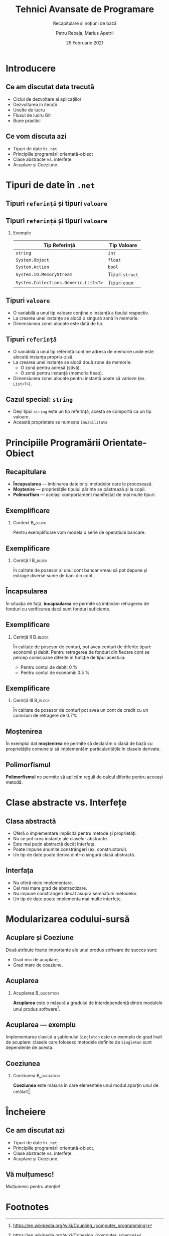 #    -*- mode: org -*-
#+title: Tehnici Avansate de Programare
#+subtitle: Recapitulare și noțiuni de bază
#+author: Petru Rebeja, Marius Apetrii
#+date: 25 Februarie 2021
#+language: ro
#+options: H:2 toc:nil \n:nil @:t ::t |:t ^:t *:t TeX:t LaTeX:t
#+latex_class: beamer
#+columns: %45ITEM %10BEAMER_env(Env) %10BEAMER_act(Act) %4BEAMER_col(Col) %8BEAMER_opt(Opt)
#+beamer_theme: metropolis
#+beamer_color_theme:
#+beamer_font_theme:
#+beamer_inner_theme:
#+beamer_outer_theme:
#+beamer_header: \institute[UAIC]{Facultatea de Matematică\\Universitatea Alexandru Ioan Cuza, Iași}
* Introducere
** Ce am discutat data trecută
   \pause
   - Ciclul de dezvoltare al aplicațiilor
   - Dezvoltarea în iterații
   - Unelte de lucru
   - Fluxul de lucru Git
   - Bune practici
** Ce vom discuta azi
    - Tipuri de date în =.net=
    - Principiile programării orientată-obiect
    - Clase abstracte vs. interfețe.
    - Acuplare și Coeziune.
* Tipuri de date în =.net=
** Tipuri =referință= și tipuri =valoare=
   #+begin_src dot :exports results :file ./img/netcore-types.png
     digraph types{
	     graph[dpi=600]
	     rankdir=BT;
	     node[shape=rectangle]

	     {"Refecence\nType", "Value\nType"}->"Object"
     }
   #+end_src

   #+attr_latex: :width 0.6\textwidth
   #+RESULTS:
   [[file:./img/netcore-types.png]]
** Tipuri =referință= și tipuri =valoare=
*** Exemple
    | Tip Referință                        | Tip Valoare     |
    |--------------------------------------+-----------------|
    | =string=                             | =int=           |
    | =System.Object=                      | =float=         |
    | =System.Action=                      | =bool=          |
    | =System.IO.MemoryStream=             | Tipuri =struct= |
    | =System.Collections.Generic.List<T>= | Tipuri =enum=   |
** Tipuri =valoare=
   - O variabilă a unui tip valoare conține o instanță a tipului respectiv.
   - La crearea unei instanțe se alocă o singură zonă în memorie.
   - Dimensiunea zonei alocate este dată de tip.
** Tipuri =referință=
   - O variabilă a unui tip referință conține adresa de memorie unde este alocată instanța propriu-zisă.
   - La crearea unei instanțe se alocă două zone de memorie:
     - O zonă pentru adresă (stivă),
     - O zonă pentru instanță (memoria heap).
   - Dimensiunea zonei alocate pentru instanță poate să varieze (ex. =List<T>=).
** Cazul special: =string=
   - Deși tipul =string= este un tip referință, acesta se comportă ca un tip valoare.
   - Această proprietate se numește =imuabilitate=
* Principiile Programării Orientate-Obiect
** Recapitulare
   - *Încapsularea* --- îmbinarea datelor și metodelor care le procesează.
   - *Moștenire* --- proprietățile tipului părinte se păstrează și la copii.
   - *Polimorfism* --- același comportament manifestat de mai multe tipuri.
** Exemplificare
*** Context                                                         :B_block:
    :PROPERTIES:
    :BEAMER_env: block
    :END:
    \vskip 0.1in
    Pentru exemplificare vom modela o serie de operațiuni bancare.
** Exemplificare
*** Cerință I                                                       :B_block:
    :PROPERTIES:
    :BEAMER_env: block
    :END:
    \vskip 0.1in
    În calitate de posesor al unui cont bancar vreau să pot depune și extrage diverse sume de bani din cont.
** Încapsularea
   În situația de față, *încapsularea* ne permite să îmbinăm retragerea de fonduri cu verificarea dacă sunt fonduri suficiente.
** Exemplificare
*** Cerință II                                                      :B_block:
    :PROPERTIES:
    :BEAMER_env: block
    :END:
    \vskip 0.1in
    În calitate de posesor de conturi, pot avea conturi de diferite tipuri: economii și debit. Pentru retragerea de fonduri din fiecare cont se percep comisioane diferite în funcție de tipul acestuia:
    - Pentru contul de debit: 0 %
    - Pentru contul de economii: 0.5 %
** Exemplificare
*** Cerință III                                                     :B_block:
    :PROPERTIES:
    :BEAMER_env: block
    :END:
    \vskip 0.1in
    În calitate de posesor de conturi pot avea un cont de credit cu un comision de retragere de 0.7%
** Moștenirea
   În exemplul dat *moștenirea* ne permite să declarăm o clasă de bază cu proprietățile comune și să implementăm particularitățile în clasele derivate.
** Polimorfismul
   *Polimorfismul* ne permite să aplicăm reguli de calcul diferite pentru aceeași metodă.
* Clase abstracte vs. Interfețe
** Clasa abstractă
   - Oferă o implementare implicită pentru metode și proprietăți.
   - Nu se pot crea instanțe ale claselor abstracte.
   - Este mai puțin abstractă decât înterfața.
   - Poate impune anumite constrângeri (ex. constructorul).
   - Un tip de date poate deriva dintr-o singură clasă abstractă.
** Interfața
   - Nu oferă nicio implementare.
   - Cel mai mare grad de abstractizare.
   - Nu impune constrângeri decât asupra semnăturii metodelor.
   - Un tip de date poate implementa mai multe interfețe.
* Modularizarea codului-sursă
** Acuplare și Coeziune
   Două atribute foarte importante ale unui produs software de succes sunt:
   - Grad mic de acuplare,
   - Grad mare de coeziune.
** Acuplarea
*** Acuplarea                                                   :B_quotation:
    :PROPERTIES:
    :BEAMER_env: quotation
    :END:
    *Acuplarea* este o măsură a gradului de interdependență dintre modulele unui produs software[fn:1].
** Acuplarea --- exemplu
   Implementarea clasică a șablonului =Singleton= este un exemplu de grad înalt de acuplare: clasele care folosesc metodele definite de =Singleton= sunt dependente de acesta.
** Coeziunea
*** Coeziunea                                                   :B_quotation:
    :PROPERTIES:
    :BEAMER_env: quotation
    :END:
    *Coeziunea* este măsura în care elementele unui modul aparțin unul de celălalt[fn:2].
* Încheiere
** Ce am discutat azi
   - Tipuri de date în =.net=.
   - Principiile programării orientată-obiect.
   - Clase abstracte vs. interfețe.
   - Acuplare și Coeziune.
** Vă mulțumesc!
   #+begin_center
   Mulțumesc pentru atenție!
   #+end_center
* Footnotes

[fn:2]https://en.wikipedia.org/wiki/Cohesion_(computer_science)

[fn:1]https://en.wikipedia.org/wiki/Coupling_(computer_programming)
